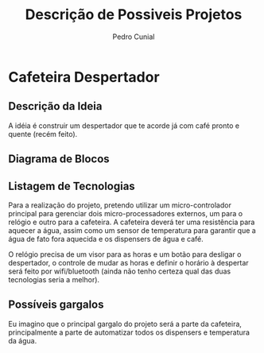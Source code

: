 #+AUTHOR: Pedro Cunial
#+TITLE: Descrição de Possiveis Projetos

* Cafeteira Despertador
** Descrição da Ideia
   A idéia é construir um despertador que te acorde já com café pronto e quente
   (recém feito).
** Diagrama de Blocos
** Listagem de Tecnologias
   Para a realização do projeto, pretendo utilizar um micro-controlador principal
   para gerenciar dois micro-processadores externos, um para o relógio e outro
   para a cafeteira. A cafeteira deverá ter uma resistência para aquecer a água,
   assim como um sensor de temperatura para garantir que a água de fato fora
   aquecida e os dispensers de água e café.

   O relógio precisa de um visor para as horas e um botão para desligar o
   despertador, o controle de mudar as horas e definir o horário à despertar será
   feito por wifi/bluetooth (ainda não tenho certeza qual das duas tecnologias
   seria a melhor).
** Possíveis gargalos
   Eu imagino que o principal gargalo do projeto será a parte da cafeteira,
   principalmente a parte de automatizar todos os dispensers e temperatura da
   água.
